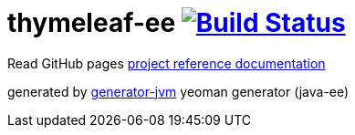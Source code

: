 = thymeleaf-ee image:https://travis-ci.org/daggerok/thymeleaf-ee.svg?branch=master["Build Status", link="https://travis-ci.org/daggerok/thymeleaf-ee"]

////
image:https://gitlab.com/daggerok/thymeleaf-ee/badges/master/build.svg["Build Status", link="https://gitlab.com/daggerok/thymeleaf-ee/-/jobs"]
image:https://img.shields.io/bitbucket/pipelines/daggerok/thymeleaf-ee.svg["Build Status", link="https://bitbucket.com/daggerok/thymeleaf-ee"]
////

//tag::content[]

Read GitHub pages link:https://daggerok.github.io/thymeleaf-ee[project reference documentation]

////
.build
[source,bash]
----
./mvnw clean package com.dkanejs.maven.plugins:docker-compose-maven-plugin:1.0.1:up -P docker
./mvnw com.dkanejs.maven.plugins:docker-compose-maven-plugin:1.0.1:down -P docker

./gradlew clean build composeUp
./gradlew composeDown
----
////

generated by link:https://github.com/daggerok/generator-jvm/[generator-jvm] yeoman generator (java-ee)

//end::content[]
